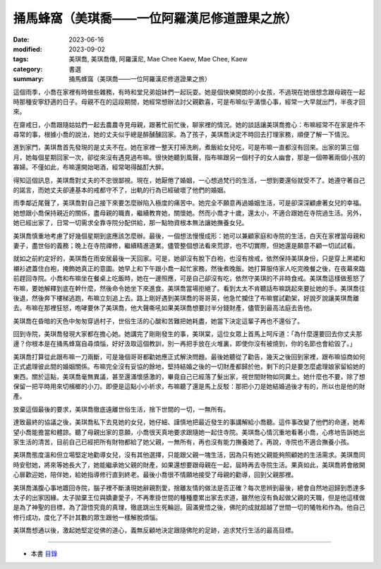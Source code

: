 =================================================
捅馬蜂窩（美琪喬——一位阿羅漢尼修道證果之旅）
=================================================

:date: 2023-06-16
:modified: 2023-09-02
:tags: 美琪喬, 美琪喬傳, 阿羅漢尼, Mae Chee Kaew, Mae Chee, Kaew
:category: 書選
:summary: 捅馬蜂窩（美琪喬——一位阿羅漢尼修道證果之旅）


這個雨季，小喬在家裡有時做些雜務，有時和堂兄弟姐妹們一起玩耍。她是個快樂開朗的小女孩，不過現在她很想念跟母親在一起時那種安寧舒適的日子。母親不在的這段期間，她經常想辦法討父親歡喜，可是布嘛似乎滿懷心事，經常一大早就出門，半夜才回來。

在齋戒日，小喬跟隨姑姑們一起去農農寺見母親，跟著忙前忙後，聊家裡的情況。她的談話讓美琪喬擔心：布嘛經常不在家是件不尋常的事，根據小喬的說法，她的丈夫似乎總是醉醺醺回家。為了孩子，美琪喬決定不時回去打理家務，順便了解一下情況。

進到家門，美琪喬首先發現的是丈夫不在。她在家裡一整天打掃洗刷，煮飯給女兒吃，可是布嘛一直都沒有回來。出家的第三個月，她每個星期回家一次，卻從來沒有遇見過布嘛。很快她聽到風聲，指布嘛跟另一個村子的女人幽會，那是一個帶著兩個小孩的寡婦。不僅如此，布嘛還開始喝酒，經常喝得酩酊大醉。

得知這個訊息，美琪喬對丈夫的不忠很鄙視。現在，她厭倦了婚姻，一心想過梵行的生活，一想到要還俗就受不了。她遵守著自己的諾言，而她丈夫卻連基本的戒都守不了，出軌的行為已經破壞了他們的婚姻。

雨季鄰近尾聲了，美琪喬對自己接下來要怎麼辦陷入極度的痛苦中。她完全不願意再過婚姻生活，可是卻深深顧慮著女兒的幸福。她想跟小喬保持親近的關係，盡母親的職責，繼續教育她，關懷她。然而小喬才十歲，還太小，不適合跟她在寺院過生活。另外，她已經出家了，日常一切需求全靠寺院分配供給，那一點物資根本無法讓她撫養女兒。

美琪喬慎重地考慮了好幾個星期到底應該怎麼辦。最後，一個想法慢慢成形：她可以兼顧家庭和寺院的生活，白天在家裡當母親和妻子，盡世俗的義務；晚上在寺院禪修，繼續精進道業。儘管整個想法看來荒謬，也不切實際，但她還是願意不顧一切試試看。

就如之前約定好的，美琪喬在雨安居最後一天回家。可是，她卻沒有脫下白袍，也沒有捨戒，依然保持美琪身份，只是穿上黑裙和襯衫遮蓋住白袍，掩飾她真正的意圖。她早上和下午跟小喬一起忙家務，然後煮晚飯。她打算服侍家人吃完晚餐之後，在夜幕來臨前趕回寺院。小喬和布嘛坐在餐桌上吃飯時，她在一邊照應，可是自己卻沒有吃，依然守美琪的不非時食戒。美琪喬這樣做惹怒了布嘛，要她解釋到底在幹什麼，然後命令她坐下來進食。美琪喬當場拒絕了。看到太太不肯聽話布嘛跳起來要扯她的手。美琪喬往後退，然後奔下樓梯逃跑，布嘛立刻追上去。路上剛好遇到美琪喬的哥哥英，他急忙攔住了布嘛嘗試勸架，好說歹說讓美琪喬離去。布嘛在那裡狂怒，咆哮要休了美琪喬，他大聲嘶吼如果美琪喬想要討半分錢財產，儘管到最高法庭去告他。

美琪喬在昏暗的天色中匆匆穿過村子，世俗生活的心酸和苦難把她耗盡，她當下決定這輩子再也不還俗了。

回到寺院，美琪喬發現大家都在擔心她。她講完了剛剛發生的事，美琪棠，這位女眾上首馬上呵斥道：「為什麼還要回去你丈夫那邊？你根本是在捅馬蜂窩自尋煩惱，好好汲取這個教訓，別一再把手放在火堆裏，即使你沒有被燒到，你的名節也會給毀了。」

美琪喬打算從此跟布嘛一刀兩斷，可是幾個哥哥都勸她應正式解決問題。最後她聽從了勸告，幾天之後回到家裡，跟布嘛協商如何正式處理彼此間的婚姻關係。布嘛完全沒有妥協的餘地，堅持結婚之後的一切財產都歸於他，剩下的只是要怎麼處理娘家留給她的東西。關於這點，美琪喬毫無異議，甚至還滿懷感激的，畢竟自己已經落了髮出家，視世間財物如同糞土。她什麼也不要，除了想保留一把平時用來切檳榔的小刀。即便是這點小小祈求，布嘛聽了還是馬上反駁：那把小刀是她結婚過後才有的，所以也是他的財產。

放棄這個最後的要求，美琪喬徹底遠離世俗生活，捨下世間的一切，一無所有。

達致最終的協議之後，美琪喬私下去見她的女兒，她仔細、謹慎地把最近發生的事講解給小喬聽。這件事改變了他們的命運，她希望小喬能擔當和體諒。聽了母親出家的意願，小喬很天真地要求跟隨她一起住寺院。美琪喬心情沉重地看著小喬，心疼地告訴她出家生活的清苦，目前自己已經把所有財物都給了她父親，一無所有，再也沒有能力撫養她了。再說，寺院也不適合撫養小孩。

美琪喬態度溫和但立場堅定地勸導女兒，沒有其他選擇，只能跟父親一塊生活，因為只有她父親能夠照顧她的生活需求。美琪喬同時安慰她，將來等她長大了，她能繼承她父親的財產，如果還想要跟母親在一起，屆時再去寺院生活。果真如此，美琪喬將會敞開心扉歡迎她，陪伴她，給她指導修行直到終老。最後小喬很不情願地接受了母親的勸導，回到父親那裡。

美琪喬滿腹心事地踱回寺院，腦子裡不斷湧現她辭親割愛，捨離友情的做法是否正確？每次思辨到最後，總會自然地迴歸到悉達多太子的出家因緣。太子拋棄王位與嬌妻愛子，不再牽掛世間的種種塵累出家去求道，雖然他沒有負起做父親的天職，但是他這樣做是為了神聖的目標，為了證悟究竟的真理，徹底跳出生死輪迴。圓滿覺悟之後，佛陀的成就超越了世間一切的犧牲和作為。他自己修行成功，度化了不計其數的眾生跟他一樣解脫煩惱。

美琪喬想通以後，激起她堅定從佛的道心，義無反顧地決定跟隨佛陀的足跡，追求梵行生活的最高目標。

------

- 本書 `目錄 <{filename}mae-chee-kaew%zh.rst>`_


..
  09-02 rev. some words
  06-25 rev. 簡化版權（delete it）
  06-23 rev. 阿姜 → 阿瞻
  2023-06-18 rev. proved by A-Liang, 06-18, create rst on 2023-06-16

